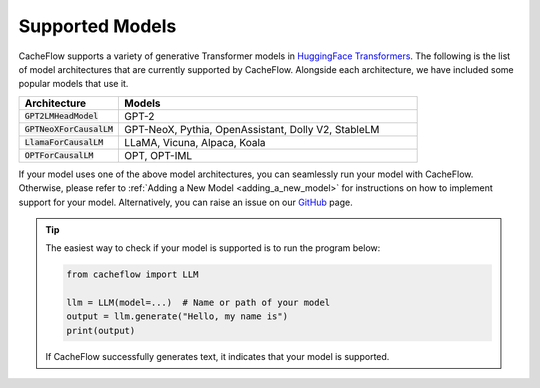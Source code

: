 .. _supported_models:

Supported Models
================

CacheFlow supports a variety of generative Transformer models in `HuggingFace Transformers <https://github.com/huggingface/transformers>`_.
The following is the list of model architectures that are currently supported by CacheFlow.
Alongside each architecture, we have included some popular models that use it.

.. list-table::
  :widths: 25 75
  :header-rows: 1

  * - Architecture
    - Models
  * - :code:`GPT2LMHeadModel`
    - GPT-2
  * - :code:`GPTNeoXForCausalLM`
    - GPT-NeoX, Pythia, OpenAssistant, Dolly V2, StableLM
  * - :code:`LlamaForCausalLM`
    - LLaMA, Vicuna, Alpaca, Koala
  * - :code:`OPTForCausalLM`
    - OPT, OPT-IML

If your model uses one of the above model architectures, you can seamlessly run your model with CacheFlow.
Otherwise, please refer to :ref:`Adding a New Model <adding_a_new_model>` for instructions on how to implement support for your model.
Alternatively, you can raise an issue on our `GitHub <https://github.com/WoosukKwon/cacheflow/issues>`_ page.

.. tip::
    The easiest way to check if your model is supported is to run the program below:

    .. code-block:: python

        from cacheflow import LLM

        llm = LLM(model=...)  # Name or path of your model
        output = llm.generate("Hello, my name is")
        print(output)

    If CacheFlow successfully generates text, it indicates that your model is supported.
